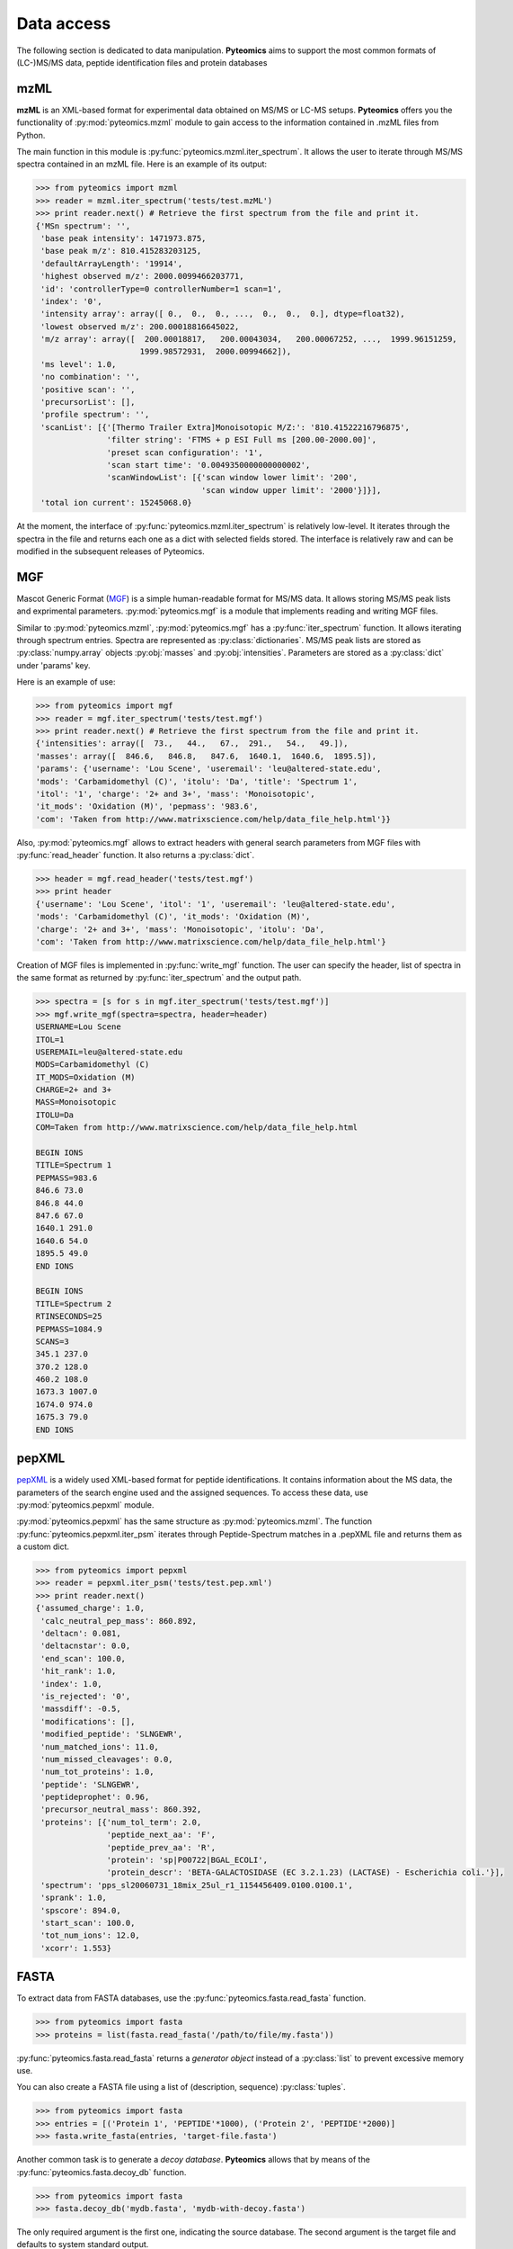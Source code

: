 Data access
===========

The following section is dedicated to data manipulation. **Pyteomics** aims to 
support the most common formats of (LC-)MS/MS data, peptide identification
files and protein databases 

mzML
----

**mzML** is an XML-based format for experimental data obtained on MS/MS or LC-MS
setups. **Pyteomics** offers you the functionality of :py:mod:`pyteomics.mzml` module
to gain access to the information contained in .mzML files from Python.

The main function in this module is
:py:func:`pyteomics.mzml.iter_spectrum`. It allows the user to iterate through MS/MS spectra
contained in an mzML file. Here is an example of its output:

.. code-block:: python

    >>> from pyteomics import mzml
    >>> reader = mzml.iter_spectrum('tests/test.mzML')
    >>> print reader.next() # Retrieve the first spectrum from the file and print it.
    {'MSn spectrum': '',
     'base peak intensity': 1471973.875,
     'base peak m/z': 810.415283203125,
     'defaultArrayLength': '19914',
     'highest observed m/z': 2000.0099466203771,
     'id': 'controllerType=0 controllerNumber=1 scan=1',
     'index': '0',
     'intensity array': array([ 0.,  0.,  0., ...,  0.,  0.,  0.], dtype=float32),
     'lowest observed m/z': 200.00018816645022,
     'm/z array': array([  200.00018817,   200.00043034,   200.00067252, ...,  1999.96151259,
                          1999.98572931,  2000.00994662]),
     'ms level': 1.0,
     'no combination': '',
     'positive scan': '',
     'precursorList': [],
     'profile spectrum': '',
     'scanList': [{'[Thermo Trailer Extra]Monoisotopic M/Z:': '810.41522216796875',
                   'filter string': 'FTMS + p ESI Full ms [200.00-2000.00]',
                   'preset scan configuration': '1',
                   'scan start time': '0.0049350000000000002',
                   'scanWindowList': [{'scan window lower limit': '200',
                                       'scan window upper limit': '2000'}]}],
     'total ion current': 15245068.0}
   
At the moment, the interface of :py:func:`pyteomics.mzml.iter_spectrum` is
relatively low-level. It iterates through the spectra in the file and returns
each one as a dict with selected fields stored. The interface is relatively
raw and can be modified in the subsequent releases of Pyteomics.

MGF
---

Mascot Generic Format
(`MGF <http://www.matrixscience.com/help/data_file_help.html>`_) is a simple
human-readable format for MS/MS data. It allows storing MS/MS peak lists and
exprimental parameters. :py:mod:`pyteomics.mgf` is a module that implements
reading and writing MGF files.

Similar to :py:mod:`pyteomics.mzml`, :py:mod:`pyteomics.mgf` has a 
:py:func:`iter_spectrum` function. It allows iterating through spectrum entries.
Spectra are represented as :py:class:`dictionaries`. MS/MS peak lists are stored
as :py:class:`numpy.array` objects :py:obj:`masses` and :py:obj:`intensities`.
Parameters are stored as a :py:class:`dict` under 'params' key.

Here is an example of use:

.. code-block:: python

    >>> from pyteomics import mgf
    >>> reader = mgf.iter_spectrum('tests/test.mgf')
    >>> print reader.next() # Retrieve the first spectrum from the file and print it.
    {'intensities': array([  73.,   44.,   67.,  291.,   54.,   49.]), 
    'masses': array([  846.6,   846.8,   847.6,  1640.1,  1640.6,  1895.5]), 
    'params': {'username': 'Lou Scene', 'useremail': 'leu@altered-state.edu',
    'mods': 'Carbamidomethyl (C)', 'itolu': 'Da', 'title': 'Spectrum 1',
    'itol': '1', 'charge': '2+ and 3+', 'mass': 'Monoisotopic',
    'it_mods': 'Oxidation (M)', 'pepmass': '983.6',
    'com': 'Taken from http://www.matrixscience.com/help/data_file_help.html'}}

Also, :py:mod:`pyteomics.mgf` allows to extract headers with general search 
parameters from MGF files with :py:func:`read_header` function. It also returns
a :py:class:`dict`.

.. code-block:: python

    >>> header = mgf.read_header('tests/test.mgf')
    >>> print header
    {'username': 'Lou Scene', 'itol': '1', 'useremail': 'leu@altered-state.edu',
    'mods': 'Carbamidomethyl (C)', 'it_mods': 'Oxidation (M)',
    'charge': '2+ and 3+', 'mass': 'Monoisotopic', 'itolu': 'Da',
    'com': 'Taken from http://www.matrixscience.com/help/data_file_help.html'}


Creation of MGF files is implemented in :py:func:`write_mgf` function. The user
can specify the header, list of spectra in the same format as returned by
:py:func:`iter_spectrum` and the output path.

.. code-block:: python

    >>> spectra = [s for s in mgf.iter_spectrum('tests/test.mgf')]
    >>> mgf.write_mgf(spectra=spectra, header=header)
    USERNAME=Lou Scene
    ITOL=1
    USEREMAIL=leu@altered-state.edu
    MODS=Carbamidomethyl (C)
    IT_MODS=Oxidation (M)
    CHARGE=2+ and 3+
    MASS=Monoisotopic
    ITOLU=Da
    COM=Taken from http://www.matrixscience.com/help/data_file_help.html

    BEGIN IONS
    TITLE=Spectrum 1
    PEPMASS=983.6
    846.6 73.0
    846.8 44.0
    847.6 67.0
    1640.1 291.0
    1640.6 54.0
    1895.5 49.0
    END IONS

    BEGIN IONS
    TITLE=Spectrum 2
    RTINSECONDS=25
    PEPMASS=1084.9
    SCANS=3
    345.1 237.0
    370.2 128.0
    460.2 108.0
    1673.3 1007.0
    1674.0 974.0
    1675.3 79.0
    END IONS


pepXML
------

`pepXML <http://tools.proteomecenter.org/wiki/index.php?title=Formats:pepXML>`_
is a widely used XML-based format for peptide identifications.
It contains information about the MS data, the parameters of the search engine 
used and the assigned sequences. To access these data, use :py:mod:`pyteomics.pepxml`
module.

:py:mod:`pyteomics.pepxml` has the same structure as :py:mod:`pyteomics.mzml`. The function
:py:func:`pyteomics.pepxml.iter_psm` iterates through Peptide-Spectrum matches in a .pepXML file 
and returns them as a custom dict.

.. code-block:: python

    >>> from pyteomics import pepxml
    >>> reader = pepxml.iter_psm('tests/test.pep.xml')
    >>> print reader.next()
    {'assumed_charge': 1.0,
     'calc_neutral_pep_mass': 860.892,
     'deltacn': 0.081,
     'deltacnstar': 0.0,
     'end_scan': 100.0,
     'hit_rank': 1.0,
     'index': 1.0,
     'is_rejected': '0',
     'massdiff': -0.5,
     'modifications': [],
     'modified_peptide': 'SLNGEWR',
     'num_matched_ions': 11.0,
     'num_missed_cleavages': 0.0,
     'num_tot_proteins': 1.0,
     'peptide': 'SLNGEWR',
     'peptideprophet': 0.96,
     'precursor_neutral_mass': 860.392,
     'proteins': [{'num_tol_term': 2.0,
                   'peptide_next_aa': 'F',
                   'peptide_prev_aa': 'R',
                   'protein': 'sp|P00722|BGAL_ECOLI',
                   'protein_descr': 'BETA-GALACTOSIDASE (EC 3.2.1.23) (LACTASE) - Escherichia coli.'}],
     'spectrum': 'pps_sl20060731_18mix_25ul_r1_1154456409.0100.0100.1',
     'sprank': 1.0,
     'spscore': 894.0,
     'start_scan': 100.0,
     'tot_num_ions': 12.0,
     'xcorr': 1.553}
                                                                                       
FASTA
-----

To extract data from FASTA databases, use the :py:func:`pyteomics.fasta.read_fasta` 
function.

.. code-block:: python

    >>> from pyteomics import fasta
    >>> proteins = list(fasta.read_fasta('/path/to/file/my.fasta'))

:py:func:`pyteomics.fasta.read_fasta` returns a *generator object* instead of a
:py:class:`list` to prevent excessive memory use. 

You can also create a FASTA file using a list of (description, sequence)
:py:class:`tuples`.

.. code-block:: python

    >>> from pyteomics import fasta
    >>> entries = [('Protein 1', 'PEPTIDE'*1000), ('Protein 2', 'PEPTIDE'*2000)]
    >>> fasta.write_fasta(entries, 'target-file.fasta')

Another common task is to generate a *decoy database*. **Pyteomics** allows
that by means of the :py:func:`pyteomics.fasta.decoy_db` function. 

.. code-block:: python

    >>> from pyteomics import fasta
    >>> fasta.decoy_db('mydb.fasta', 'mydb-with-decoy.fasta')

The only required argument is the first one, indicating the source database. The
second argument is the target file and defaults to system standard output. 

If you need to modify a single sequence, use the :py:func:`pyteomics.fasta.decoy_sequence`
method. It currently supports two modes: *‘reverse’* and *‘random’*.

.. code-block:: python

    >>> from pyteomics import fasta
    >>> fasta.decoy_sequence('PEPTIDE', 'reverse')
    'EDITPEP'
    >>> fasta.decoy_sequence('PEPTIDE', 'random')
    ‘TPPIDEE'
    >>> fasta.decoy_sequence('PEPTIDE', 'random')
    'PTIDEPE'

